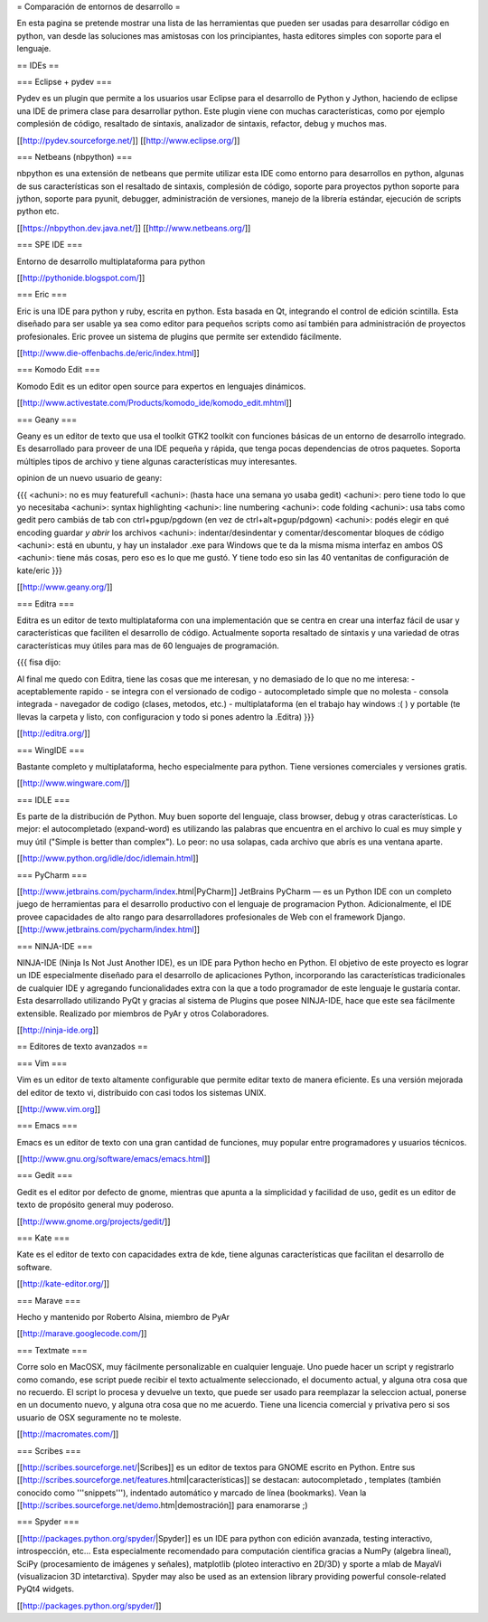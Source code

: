 = Comparación de entornos de desarrollo =

En esta pagina se pretende mostrar una lista de las herramientas que pueden ser usadas para desarrollar código en python, van desde las soluciones mas amistosas con los principiantes, hasta editores simples con soporte para el lenguaje.


== IDEs ==

=== Eclipse + pydev ===

Pydev es un plugin que permite a los usuarios usar Eclipse para el desarrollo de Python y Jython, haciendo de eclipse una IDE de primera clase para desarrollar python. Este plugin viene con muchas características, como por ejemplo complesión de código, resaltado de sintaxis, analizador de sintaxis, refactor, debug y muchos mas.

[[http://pydev.sourceforge.net/]]
[[http://www.eclipse.org/]]

=== Netbeans (nbpython) ===

nbpython es una extensión de netbeans que permite utilizar esta IDE como entorno para desarrollos en python, algunas de sus características son el resaltado de sintaxis, complesión de código, soporte para proyectos python soporte para jython, soporte para pyunit, debugger, administración de versiones, manejo de la librería estándar, ejecución de scripts python etc.

[[https://nbpython.dev.java.net/]]
[[http://www.netbeans.org/]]

=== SPE IDE ===

Entorno de desarrollo multiplataforma para python

[[http://pythonide.blogspot.com/]]

=== Eric ===

Eric is una IDE para python y ruby, escrita en python. Esta basada en Qt, integrando el control de edición scintilla. Esta diseñado para ser usable ya sea como editor para pequeños scripts como así también para administración de proyectos profesionales. Eric provee un sistema de plugins que permite ser extendido fácilmente.

[[http://www.die-offenbachs.de/eric/index.html]]

=== Komodo Edit ===

Komodo Edit es un editor open source para expertos en lenguajes dinámicos.

[[http://www.activestate.com/Products/komodo_ide/komodo_edit.mhtml]]

=== Geany ===

Geany es un editor de texto que usa el toolkit GTK2 toolkit con funciones básicas de un entorno de desarrollo integrado. Es desarrollado para proveer de una IDE pequeña y rápida, que tenga pocas dependencias de otros paquetes. Soporta múltiples tipos de archivo y tiene algunas características muy interesantes.

opinion de un nuevo usuario de geany:

{{{
<achuni>: no es muy featurefull
<achuni>: (hasta hace una semana yo usaba gedit)
<achuni>: pero tiene todo lo que yo necesitaba
<achuni>: syntax highlighting
<achuni>: line numbering
<achuni>: code folding
<achuni>: usa tabs como gedit pero cambiás de tab con ctrl+pgup/pgdown (en vez de ctrl+alt+pgup/pdgown)
<achuni>: podés elegir en qué encoding guardar *y abrir* los archivos
<achuni>: indentar/desindentar y comentar/descomentar bloques de código
<achuni>: está en ubuntu, y hay un instalador .exe para Windows que te da la misma misma interfaz en ambos OS
<achuni>: tiene más cosas, pero eso es lo que me gustó. Y tiene todo eso sin las 40 ventanitas de configuración de kate/eric
}}}

[[http://www.geany.org/]]

=== Editra ===

Editra es un editor de texto multiplataforma con una implementación que se centra en crear una interfaz fácil de usar y características que faciliten el desarrollo de código. Actualmente soporta resaltado de sintaxis y una variedad de otras características muy útiles para mas de 60 lenguajes de programación.

{{{
fisa dijo:

Al final me quedo con Editra, tiene las cosas que me interesan, y no
demasiado de lo que no me interesa:
- aceptablemente rapido
- se integra con el versionado de codigo
- autocompletado simple que no molesta
- consola integrada
- navegador de codigo (clases, metodos, etc.)
- multiplataforma (en el trabajo hay windows :( ) y portable (te
llevas la carpeta y listo, con configuracion y todo si pones adentro
la .Editra)
}}}

[[http://editra.org/]]

=== WingIDE ===

Bastante completo y multiplataforma, hecho especialmente para python. Tiene versiones comerciales y versiones gratis.

[[http://www.wingware.com/]]

=== IDLE ===

Es parte de la distribución de Python. Muy buen soporte del lenguaje, class browser, debug y otras características. Lo mejor: el autocompletado (expand-word) es utilizando las palabras que encuentra en el archivo lo cual es muy simple y muy útil ("Simple is better than complex"). Lo peor: no usa solapas, cada archivo que abrís es una ventana aparte.

[[http://www.python.org/idle/doc/idlemain.html]]

=== PyCharm ===

[[http://www.jetbrains.com/pycharm/index.html|PyCharm]] JetBrains PyCharm — es un Python IDE con un completo juego de herramientas para el desarrollo productivo con el lenguaje de programacion Python. Adicionalmente, el IDE provee capacidades de alto rango para desarrolladores profesionales de Web con el framework Django.
[[http://www.jetbrains.com/pycharm/index.html]]

=== NINJA-IDE ===

NINJA-IDE (Ninja Is Not Just Another IDE), es un IDE para Python hecho en Python. El objetivo de este proyecto es lograr un IDE especialmente diseñado para el desarrollo de aplicaciones Python, incorporando las características tradicionales de cualquier IDE y agregando funcionalidades extra con la que a todo programador de este lenguaje le gustaría contar.
Esta desarrollado utilizando PyQt y gracias al sistema de Plugins que posee NINJA-IDE, hace que este sea fácilmente extensible.
Realizado por miembros de PyAr y otros Colaboradores.

[[http://ninja-ide.org]]



== Editores de texto avanzados ==

=== Vim ===

Vim es un editor de texto altamente configurable que permite editar texto de manera eficiente. Es una versión mejorada del editor de texto vi, distribuido con casi todos los sistemas UNIX.

[[http://www.vim.org]]

=== Emacs ===

Emacs es un editor de texto con una gran cantidad de funciones, muy popular entre programadores y usuarios técnicos.

[[http://www.gnu.org/software/emacs/emacs.html]]

=== Gedit ===

Gedit es el editor por defecto de gnome, mientras que apunta a la simplicidad y facilidad de uso, gedit es un editor de texto de propósito general muy poderoso.

[[http://www.gnome.org/projects/gedit/]]

=== Kate ===

Kate es el editor de texto con capacidades extra de kde, tiene algunas características que facilitan el desarrollo de software.

[[http://kate-editor.org/]]

=== Marave ===

Hecho y mantenido por Roberto Alsina, miembro de PyAr

[[http://marave.googlecode.com/]]

=== Textmate ===

Corre solo en MacOSX, muy fácilmente personalizable en cualquier lenguaje. Uno puede hacer un script y registrarlo como comando, ese script puede recibir el texto actualmente seleccionado, el documento actual, y alguna otra cosa que no recuerdo. El script lo procesa y devuelve un texto, que puede ser usado para reemplazar la seleccion actual, ponerse en un documento nuevo, y alguna otra cosa que no me acuerdo.
Tiene una licencia comercial y privativa pero si sos usuario de OSX seguramente no te moleste.

[[http://macromates.com/]]

=== Scribes ===

[[http://scribes.sourceforge.net/|Scribes]] es un editor de textos para GNOME escrito en Python. Entre sus [[http://scribes.sourceforge.net/features.html|características]] se destacan: autocompletado , templates (también conocido como '''snippets'''), indentado automático y marcado de línea (bookmarks). Vean la [[http://scribes.sourceforge.net/demo.htm|demostración]] para enamorarse ;)

=== Spyder ===

[[http://packages.python.org/spyder/|Spyder]] es un IDE para python con edición avanzada, testing interactivo, introspección, etc... Esta especialmente recomendado para computación cientifica gracias a NumPy (algebra lineal), SciPy (procesamiento de imágenes y señales), matplotlib (ploteo interactivo en 2D/3D) y sporte a mlab de MayaVi (visualizacion 3D intetarctiva).
Spyder may also be used as an extension library providing powerful console-related PyQt4 widgets.

[[http://packages.python.org/spyder/]]

